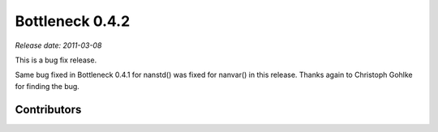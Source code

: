 Bottleneck 0.4.2
================

*Release date: 2011-03-08*

This is a bug fix release.

Same bug fixed in Bottleneck 0.4.1 for nanstd() was fixed for nanvar() in
this release. Thanks again to Christoph Gohlke for finding the bug.

Contributors
~~~~~~~~~~~~

.. contributors:: v0.4.1..v0.4.2

